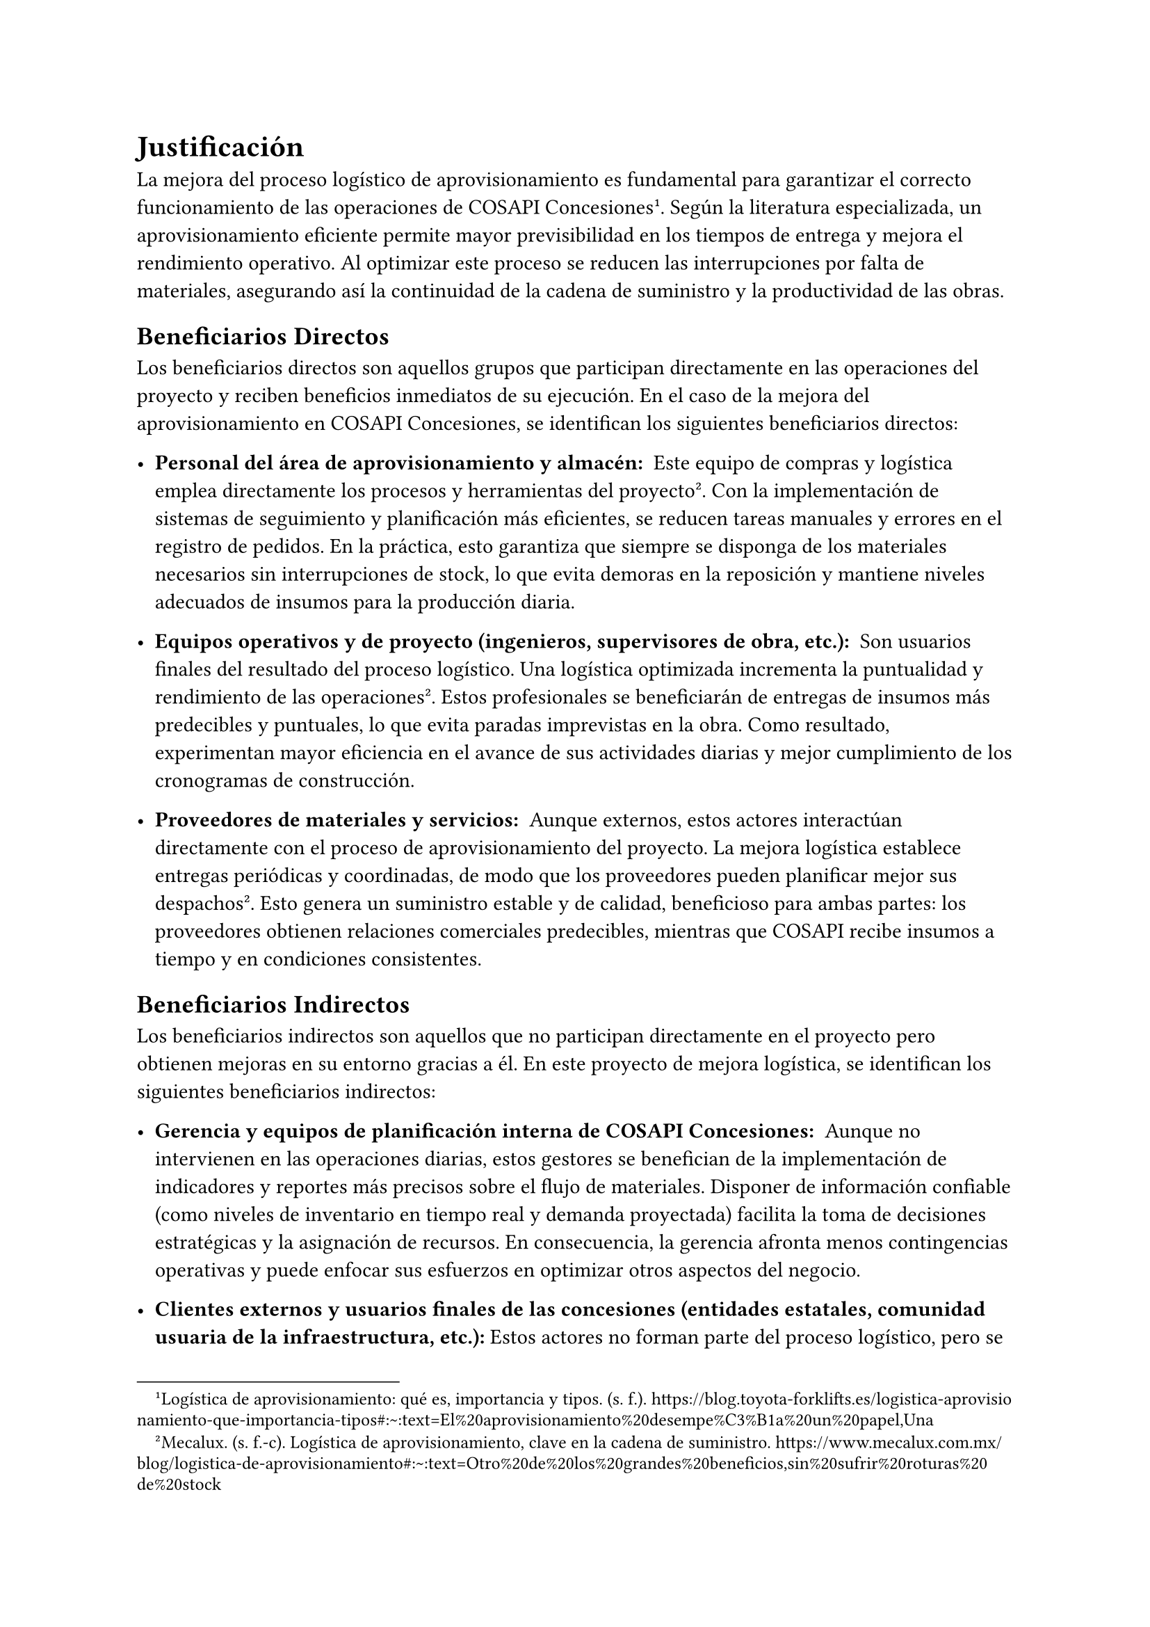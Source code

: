 = Justificación

La mejora del proceso logístico de aprovisionamiento es fundamental para garantizar el correcto funcionamiento de las operaciones de COSAPI Concesiones#footnote[Logística de aprovisionamiento: qué es, importancia y tipos. (s. f.). https://blog.toyota-forklifts.es/logistica-aprovisionamiento-que-importancia-tipos#:~:text=El%20aprovisionamiento%20desempe%C3%B1a%20un%20papel,Una]. Según la literatura especializada, un aprovisionamiento eficiente permite mayor previsibilidad en los tiempos de entrega y mejora el rendimiento operativo. Al optimizar este proceso se reducen las interrupciones por falta de materiales, asegurando así la continuidad de la cadena de suministro y la productividad de las obras.

== Beneficiarios Directos
Los beneficiarios directos son aquellos grupos que participan directamente en las operaciones del proyecto y reciben beneficios inmediatos de su ejecución. En el caso de la mejora del aprovisionamiento en COSAPI Concesiones, se identifican los siguientes beneficiarios directos:

- #strong("Personal del área de aprovisionamiento y almacén: ") Este equipo de compras y logística emplea directamente los procesos y herramientas del proyecto#footnote[Mecalux. (s. f.-c). Logística de aprovisionamiento, clave en la cadena de suministro. https://www.mecalux.com.mx/blog/logistica-de-aprovisionamiento#:~:text=Otro%20de%20los%20grandes%20beneficios,sin%20sufrir%20roturas%20de%20stock]<fn15>. Con la implementación de sistemas de seguimiento y planificación más eficientes, se reducen tareas manuales y errores en el registro de pedidos. En la práctica, esto garantiza que siempre se disponga de los materiales necesarios sin interrupciones de stock, lo que evita demoras en la reposición y mantiene niveles adecuados de insumos para la producción diaria.

- #strong("Equipos operativos y de proyecto (ingenieros, supervisores de obra, etc.): ") Son usuarios finales del resultado del proceso logístico. Una logística optimizada incrementa la puntualidad y rendimiento de las operaciones@fn15. Estos profesionales se beneficiarán de entregas de insumos más predecibles y puntuales, lo que evita paradas imprevistas en la obra. Como resultado, experimentan mayor eficiencia en el avance de sus actividades diarias y mejor cumplimiento de los cronogramas de construcción.

- #strong("Proveedores de materiales y servicios: ") Aunque externos, estos actores interactúan directamente con el proceso de aprovisionamiento del proyecto. La mejora logística establece entregas periódicas y coordinadas, de modo que los proveedores pueden planificar mejor sus despachos@fn15. Esto genera un suministro estable y de calidad, beneficioso para ambas partes: los proveedores obtienen relaciones comerciales predecibles, mientras que COSAPI recibe insumos a tiempo y en condiciones consistentes.

== Beneficiarios Indirectos
Los beneficiarios indirectos son aquellos que no participan directamente en el proyecto pero obtienen mejoras en su entorno gracias a él. En este proyecto de mejora logística, se identifican los siguientes beneficiarios indirectos:

- #strong("Gerencia y equipos de planificación interna de COSAPI Concesiones: ") Aunque no intervienen en las operaciones diarias, estos gestores se benefician de la implementación de indicadores y reportes más precisos sobre el flujo de materiales. Disponer de información confiable (como niveles de inventario en tiempo real y demanda proyectada) facilita la toma de decisiones estratégicas y la asignación de recursos. En consecuencia, la gerencia afronta menos contingencias operativas y puede enfocar sus esfuerzos en optimizar otros aspectos del negocio.

- #strong("Clientes externos y usuarios finales de las concesiones (entidades estatales, comunidad usuaria de la infraestructura, etc.):") Estos actores no forman parte del proceso logístico, pero se benefician indirectamente de sus mejoras. Una cadena de suministro más eficiente redunda en la entrega puntual de proyectos de infraestructura. De hecho, se ha observado que un aprovisionamiento optimizado mejora el servicio final al cliente@fn15. En este contexto, los organismos contratantes y usuarios de las obras verán cumplidos los plazos de entrega con mayor fiabilidad, lo que se traduce en mayor satisfacción y confianza en los proyectos de COSAPI Concesiones.

- #strong("Comunidad local y demás grupos de interés: ") Al asegurarse el abastecimiento oportuno de materiales, las obras concesionadas avanzan sin interrupciones indebidamente largas. Esto beneficia indirectamente a la población servida por la infraestructura. En proyectos análogos se contempla como beneficiarios indirectos «a todos los habitantes de las comunidades ubicadas en un área cercana» a la obra@fn15. De igual modo, al reducir retrasos en la construcción, la comunidad disfruta antes de los servicios e instalaciones previstas (por ejemplo, vías de transporte o plantas de servicios), mejorando su calidad de vida de forma indirecta.
#pagebreak()